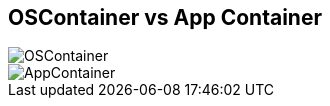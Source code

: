 ifndef::imagesdir[:imagesdir: ../images]
[.columns]
== OSContainer vs App Container

[.column%step]
--
image::OSContainer.svg[]
--

[.column%step]
--
image::AppContainer.svg[]
--
